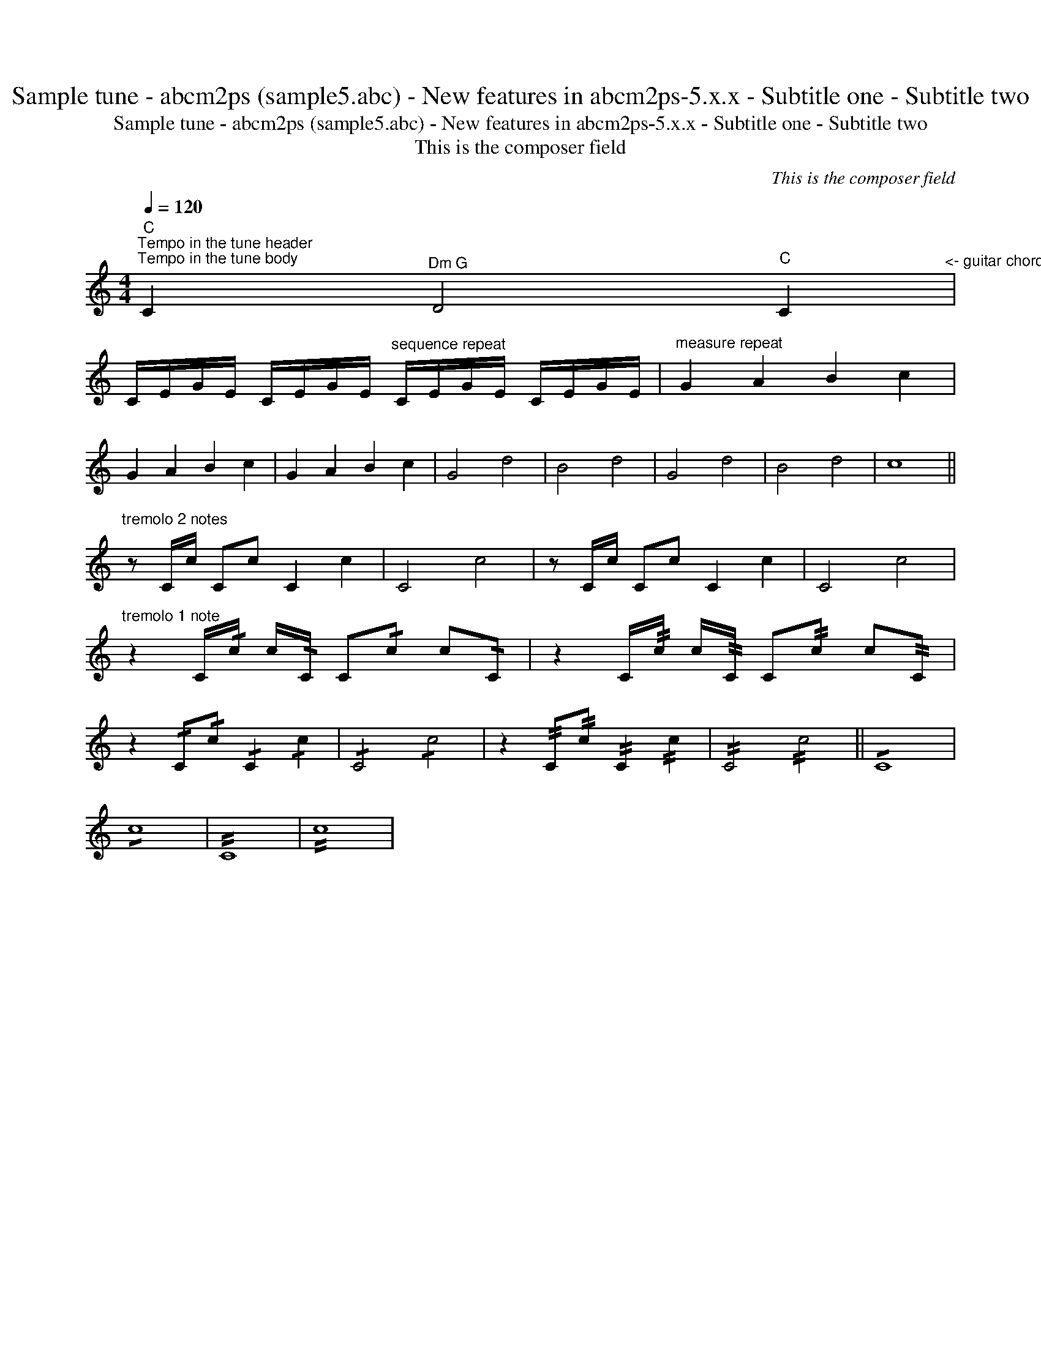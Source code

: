 X:1
T:Sample tune - abcm2ps (sample5.abc) - New features in abcm2ps-5.x.x - Subtitle one - Subtitle two
T:Sample tune - abcm2ps (sample5.abc) - New features in abcm2ps-5.x.x - Subtitle one - Subtitle two
T:This is the composer field
C:This is the composer field
L:1/8
Q:1/4=120
M:4/4
K:C
V:1 treble 
V:1
"C""^Tempo in the tune header""^Tempo in the tune body" C2"^Dm G" D4"C" C2"^<- guitar chords between symbols" | %1
 C/E/G/E/ C/E/G/E/"^sequence repeat" C/E/G/E/ C/E/G/E/ |"^measure repeat" G2 A2 B2 c2 | %3
 G2 A2 B2 c2 | G2 A2 B2 c2 | G4 d4 | B4 d4 | G4 d4 | B4 d4 | c8 || %10
"^tremolo 2 notes" z C/c/ Cc C2 c2 | C4 c4 | z C/c/ Cc C2 c2 | C4 c4 | %14
"^tremolo 1 note" z2 C/!/!c/ c/!/!C/ C!/!c c!/!C | z2 C/!//!c/ c/!//!C/ C!//!c c!//!C | %16
 z2 !/!C!/!c !/!C2 !/!c2 | !/!C4 !/!c4 | z2 !//!C!//!c !//!C2 !//!c2 | !//!C4 !//!c4 || !/!C8 | %21
 !/!c8 | !//!C8 | !//!c8 | %24

